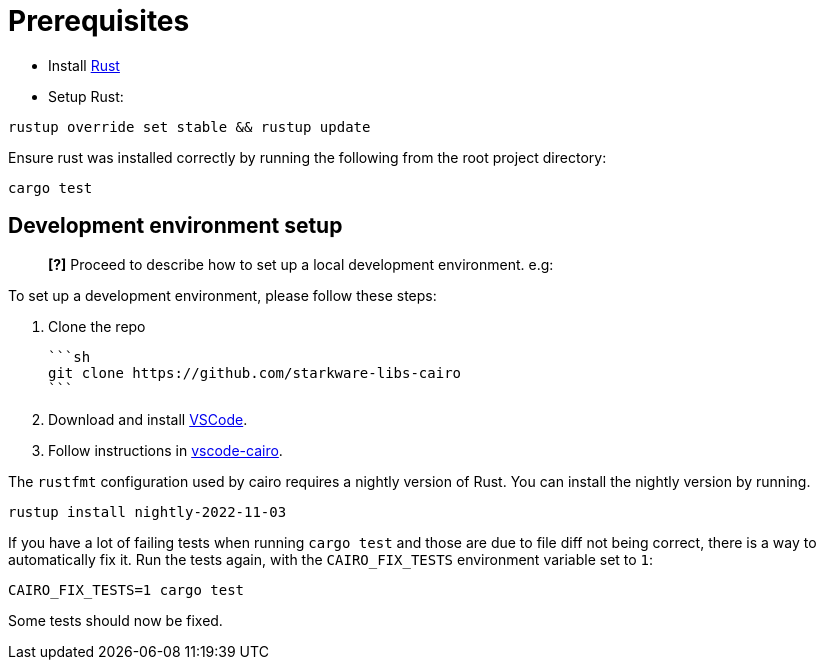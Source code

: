 # Prerequisites

- Install link:https://www.rust-lang.org/tools/install[Rust]
- Setup Rust:
```bash
rustup override set stable && rustup update
```

Ensure rust was installed correctly by running the following from the root project directory:
```bash
cargo test
```

## Development environment setup

> **[?]**
> Proceed to describe how to set up a local development environment.
> e.g:

To set up a development environment, please follow these steps:

1. Clone the repo

   ```sh
   git clone https://github.com/starkware-libs-cairo
   ```

2. Download and install link:https://code.visualstudio.com/[VSCode].

3. Follow instructions in link:https://github.com/starkware-libs/cairo/blob/main/vscode-cairo/README.md[vscode-cairo].

The `rustfmt` configuration used by cairo requires a nightly version of Rust.
You can install the nightly version by running.
```sh
rustup install nightly-2022-11-03
```

If you have a lot of failing tests when running
`cargo test`
and those are due to file diff not being correct, there is a way to automatically fix it.
Run the tests again, with the `CAIRO_FIX_TESTS` environment variable set to `1`:
```sh
CAIRO_FIX_TESTS=1 cargo test
```
Some tests should now be fixed.